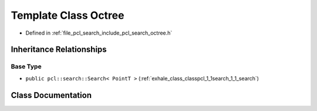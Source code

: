 .. _exhale_class_classpcl_1_1search_1_1_octree:

Template Class Octree
=====================

- Defined in :ref:`file_pcl_search_include_pcl_search_octree.h`


Inheritance Relationships
-------------------------

Base Type
*********

- ``public pcl::search::Search< PointT >`` (:ref:`exhale_class_classpcl_1_1search_1_1_search`)


Class Documentation
-------------------


.. doxygenclass:: pcl::search::Octree
   :members:
   :protected-members:
   :undoc-members:
